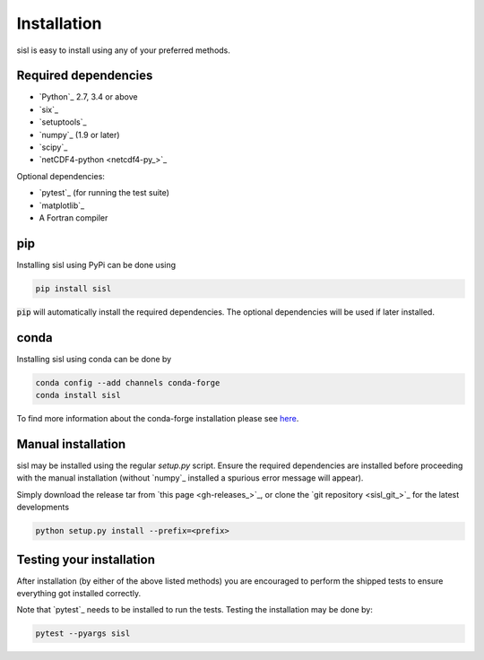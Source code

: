 .. _installation:

Installation
============

sisl is easy to install using any of your preferred methods.

Required dependencies
---------------------

- `Python`_ 2.7, 3.4 or above
- `six`_
- `setuptools`_
- `numpy`_ (1.9 or later)
- `scipy`_
- `netCDF4-python <netcdf4-py_>`_

Optional dependencies:

- `pytest`_ (for running the test suite)
- `matplotlib`_
- A Fortran compiler

pip
---

Installing sisl using PyPi can be done using

.. code-block:: bash

   pip install sisl

:code:`pip` will automatically install the required dependencies. The optional dependencies
will be used if later installed.

conda
-----

Installing sisl using conda can be done by

.. code-block:: bash

    conda config --add channels conda-forge
    conda install sisl

To find more information about the conda-forge installation please see
`here <https://github.com/conda-forge/sisl-feedstock>`_.

Manual installation
-------------------

sisl may be installed using the regular `setup.py` script.
Ensure the required dependencies are installed before proceeding with the
manual installation (without `numpy`_ installed a spurious error message will
appear).

Simply download the release tar from `this page <gh-releases_>`_, or clone
the `git repository <sisl_git_>`_ for the latest developments

.. code-block:: bash

   python setup.py install --prefix=<prefix>


Testing your installation
-------------------------

After installation (by either of the above listed methods) you are encouraged
to perform the shipped tests to ensure everything got installed correctly.

Note that `pytest`_ needs to be installed to run the tests.
Testing the installation may be done by:

.. code-block:: bash

    pytest --pyargs sisl
